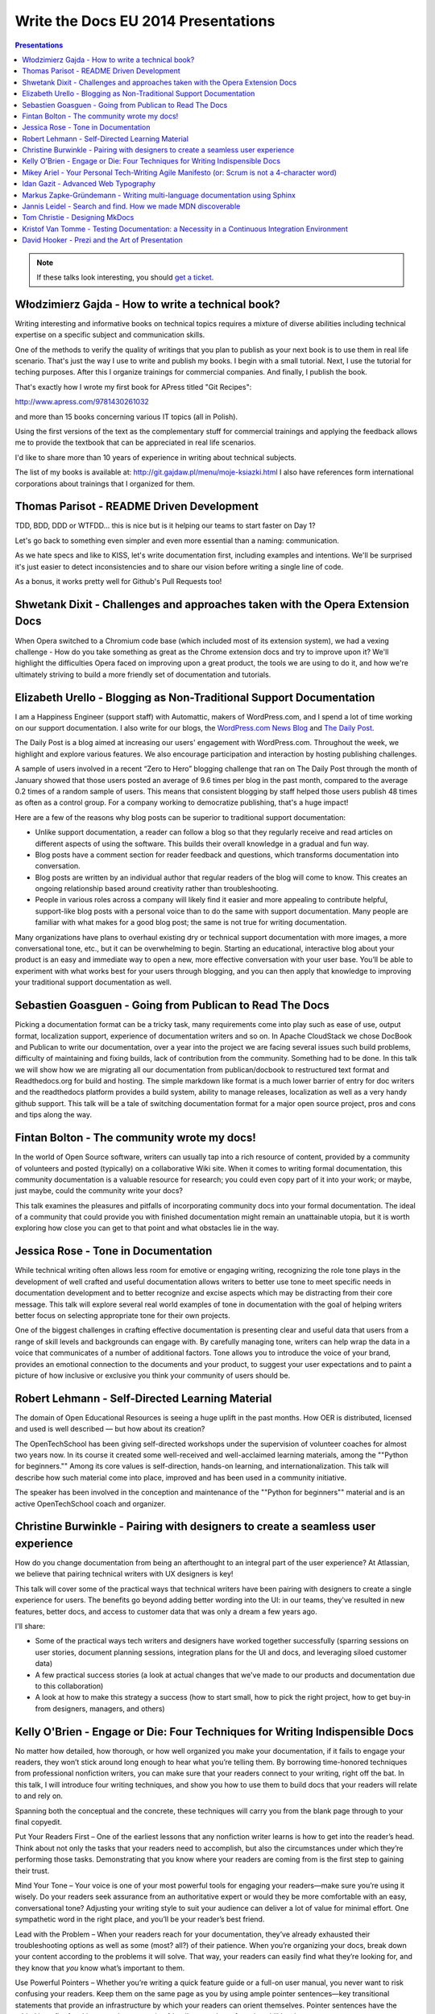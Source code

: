 Write the Docs EU 2014 Presentations
====================================

.. contents:: Presentations
   :local:

.. note:: If these talks look interesting, you should `get a ticket`_.

.. _get a ticket: http://eutickets.writethedocs.org/


Włodzimierz Gajda - How to write a technical book?
--------------------------------------------------

Writing interesting and informative books on technical topics requires a mixture of diverse abilities including technical expertise on a specific subject and communication skills.

One of the methods to verify the quality of writings that you plan to publish as your next book is to use them in real life scenario. That's just the way I use to write and publish my books. I begin with a small tutorial. Next, I use the tutorial for teching purposes. After this I organize trainings for commercial companies. And finally, I publish the book.

That's exactly how I wrote my first book for APress titled "Git Recipes":

http://www.apress.com/9781430261032

and more than 15 books concerning various IT topics (all in Polish).

Using the first versions of the text as the complementary stuff for 
commercial trainings and applying the feedback allows me to provide 
the textbook that can be appreciated in real life scenarios.

I'd like to share more than 10 years of experience in writing about technical subjects.

The list of my books is available at: http://git.gajdaw.pl/menu/moje-ksiazki.html
I also have references form international corporations about trainings that I organized for them.

Thomas Parisot - README Driven Development
------------------------------------------

TDD, BDD, DDD or WTFDD… this is nice but is it helping our teams to start faster on Day 1?

Let's go back to something even simpler and even more essential than a naming: communication.

As we hate specs and like to KISS, let's write documentation first, including examples and intentions. We'll be surprised it's just easier to detect inconsistencies and to share our vision before writing a single line of code.

As a bonus, it works pretty well for Github's Pull Requests too!

Shwetank Dixit - Challenges and approaches taken with the Opera Extension Docs
------------------------------------------------------------------------------

When Opera switched to a Chromium code base (which included most of its extension system), we had a vexing challenge - How do you take something as great as the Chrome extension docs and try to improve upon it? We'll highlight the difficulties Opera faced on improving upon a great product, the tools we are using to do it, and how we're ultimately striving to build a more friendly set of documentation and tutorials. 

Elizabeth Urello - Blogging as Non-Traditional Support Documentation
--------------------------------------------------------------------

I am a Happiness Engineer (support staff) with Automattic, makers of WordPress.com, and I spend a lot of time working on our support documentation. I also write for our blogs, the `WordPress.com News Blog`_ and `The Daily Post`_.

.. _WordPress.com News Blog: http://en.blog.wordpress.com
.. _The Daily Post: http://dailypost.wordpress.com

The Daily Post is a blog aimed at increasing our users' engagement with WordPress.com. Throughout the week, we highlight and explore various features. We also encourage participation and interaction by hosting publishing challenges. 

A sample of users involved in a recent “Zero to Hero” blogging challenge that ran on The Daily Post through the month of January showed that those users posted an average of 9.6 times per blog in the past month, compared to the average 0.2 times of a random sample of users. This means that consistent blogging by staff helped those users publish 48 times as often as a control group. For a company working to democratize publishing, that's a huge impact!

Here are a few of the reasons why blog posts can be superior to traditional support documentation: 

* Unlike support documentation, a reader can follow a blog so that they regularly receive and read articles on different aspects of using the software. This builds their overall knowledge in a gradual and fun way. 
* Blog posts have a comment section for reader feedback and questions, which transforms documentation into conversation. 
* Blog posts are written by an individual author that regular readers of the blog will come to know. This creates an ongoing relationship based around creativity rather than troubleshooting. 
* People in various roles across a company will likely find it easier and more appealing to contribute helpful, support-like blog posts with a personal voice than to do the same with support documentation. Many people are familiar with what makes for a good blog post; the same is not true for writing documentation. 

Many organizations have plans to overhaul existing dry or technical support documentation with more images, a more conversational tone, etc., but it can be overwhelming to begin. Starting an educational,  interactive blog about your product is an easy and immediate way to open a new, more effective conversation with your user base. You’ll be able to experiment with what works best for your users through blogging, and you can then apply that knowledge to improving your traditional support documentation as well.

Sebastien Goasguen - Going from Publican to Read The Docs
---------------------------------------------------------

Picking a documentation format can be a tricky task, many requirements come into play such as ease of use, output format, localization support, experience of documentation writers and so on. In Apache CloudStack we chose DocBook and Publican to write our documentation, over a year into the project we are facing several issues such build problems, difficulty of maintaining and fixing builds, lack of contribution from the community. Something had to be done.
In this talk we will show how we are migrating all our documentation from publican/docbook to restructured text format and Readthedocs.org for build and hosting. The simple markdown like format is a much lower barrier of entry for doc writers and the readthedocs platform provides a build  system, ability to manage releases, localization as well as a very handy github support.
This talk will be a tale of switching documentation format for a major open source project, pros and cons and tips along the way.

Fintan Bolton - The community wrote my docs!
--------------------------------------------

In the world of Open Source software, writers can usually tap into a
rich resource of content, provided by a community of volunteers and
posted (typically) on a collaborative Wiki site. When it comes to
writing formal documentation, this community documentation is a
valuable resource for research; you could even copy part of it into
your work; or maybe, just maybe, could the community write your docs?

This talk examines the pleasures and pitfalls of incorporating
community docs into your formal documentation. The ideal of a
community that could provide you with finished documentation
might remain an unattainable utopia, but it is worth exploring how
close you can get to that point and what obstacles lie in the way.

Jessica Rose - Tone in Documentation
------------------------------------

While technical writing often allows less room for emotive or engaging writing, recognizing the role tone plays in the development of well crafted and useful documentation allows writers to better use tone to meet specific needs in documentation development and to better recognize and excise aspects which may be distracting from their core message. This talk will explore several real world examples of tone in documentation with the goal of helping writers better focus on selecting appropriate tone for their own projects.

One of the biggest challenges in crafting effective documentation is presenting clear and useful data that users from a range of skill levels and backgrounds can engage with. By carefully managing tone, writers can help wrap the data in a voice that communicates of a number of additional factors. Tone allows you to introduce the voice of your brand, provides an emotional connection to the documents and your product, to suggest your user expectations and to paint a picture of how inclusive or exclusive you think your community of users should be.

Robert Lehmann - Self-Directed Learning Material
------------------------------------------------

The domain of Open Educational Resources is seeing a huge uplift in the past months.  How OER is distributed, licensed and used is well described — but how about its creation?

The OpenTechSchool has been giving self-directed workshops under the supervision of volunteer coaches for almost two years now.  In its course it created some well-received and well-acclaimed learning materials, among the ""Python for beginners.""  Among its core values is self-direction, hands-on learning, and internationalization.  This talk will describe how such material come into place, improved and has been used in a community initiative.

The speaker has been involved in the conception and maintenance of the ""Python for beginners"" material and is an active OpenTechSchool coach and organizer.

Christine Burwinkle - Pairing with designers to create a seamless user experience
---------------------------------------------------------------------------------

How do you change documentation from being an afterthought to an integral part of the user experience? At Atlassian, we believe that pairing technical writers with UX designers is key!

This talk will cover some of the practical ways that technical writers have been pairing with designers to create a single experience for users. The benefits go beyond adding better wording into the UI: in our teams, they've resulted in new features, better docs, and access to customer data that was only a dream a few years ago.

I'll share: 

- Some of the practical ways tech writers and designers have worked together successfully (sparring sessions on user stories, document planning sessions, integration plans for the UI and docs, and leveraging siloed customer data)

- A few practical success stories (a look at actual changes that we've made to our products and documentation due to this collaboration)

- A look at how to make this strategy a success (how to start small, how to pick the right project, how to get buy-in from designers, managers, and others)

Kelly O'Brien - Engage or Die: Four Techniques for Writing Indispensible Docs
-----------------------------------------------------------------------------

No matter how detailed, how thorough, or how well organized you make your documentation, if it fails to engage your readers, they won’t stick around long enough to hear what you’re telling them. By borrowing time-honored techniques from professional nonfiction writers, you can make sure that your readers connect to your writing, right off the bat. In this talk, I will introduce four writing techniques, and show you how to use them to build docs that your readers will relate to and rely on. 

Spanning both the conceptual and the concrete, these techniques will carry you from the blank page through to your final copyedit. 

Put Your Readers First – One of the earliest lessons that any nonfiction writer learns is how to get into the reader’s head. Think about not only the tasks that your readers need to accomplish, but also the circumstances under which they’re performing those tasks. Demonstrating that you know where your readers are coming from is the first step to gaining their trust. 

Mind Your Tone – Your voice is one of your most powerful tools for engaging your readers—make sure you’re using it wisely. Do your readers seek assurance from an authoritative expert or would they be more comfortable with an easy, conversational tone? Adjusting your writing style to suit your audience can deliver a lot of value for minimal effort. One sympathetic word in the right place, and you’ll be your reader’s best friend. 

Lead with the Problem – When your readers reach for your documentation, they’ve already exhausted their troubleshooting options as well as some (most? all?) of their patience. When you’re organizing your docs, break down your content according to the problems it will solve. That way, your readers can easily find what they’re looking for, and they know that *you* know what’s important to them. 

Use Powerful Pointers – Whether you’re writing a quick feature guide or a full-on user manual, you never want to risk confusing your readers. Keep them on the same page as you by using ample pointer sentences—key transitional statements that provide an infrastructure by which your readers can orient themselves. Pointer sentences have the added benefit of making your documentation friendly to readers of varying skill levels.

Mikey Ariel - Your Personal Tech-Writing Agile Manifesto (or: Scrum is not a 4-character word)
----------------------------------------------------------------------------------------------

| ag·ile
| adjective \\ˈa-jəl, -ˌjī(-ə)l\\

1. marked by ready ability to move with quick easy grace <an agile dancer>
2. having a quick resourceful and adaptable character <an agile mind>
(Merriam-Webster dictionary)

When the Agile Manifesto was first presented to the geeksphere, many thought it was the hottest thing since striped RAID. Since then, agile software development has morphed, evolved, branched out, and yes - been abused. Some companies have revolutionized their productivity, while others simply replaced the term ""specifications"" with the term ""ready documents"" and continued to *think* waterfall while boasting a Kanban board.

We seem to have gotten so caught up in semantics and bureaucracy, we've forgotten about the true meaning of the word ""agile"". Nowadays, employees and companies who have been burned by these twisted agile implementations have all but written off agile methodologies as ""empty buzz words"" and shudder at the mere thought of a sprint.

So what does make the agile methodologies work, and how can I, as a free-thinking, self-managing, maybe even team-leading technical writer, make them work for me, even if I work at a company that doesn't sing the scrum song and couldn't keep its points-poker face straight to safe its life? How can I build my own personal, portable Agile Manifesto, that I can apply to any working environment at any company? 

Idan Gazit - Advanced Web Typography
------------------------------------

Oliver Reichenstein famously quipped that “The Web is 95% Typography.” Most of the information we take in on the web is textual in nature. It behooves us, as writers and curators of text, to know about the art and science of presenting textual information.

This talk isn’t about art, or science, but technique. Typesetting has a rich history, dating back to Mr. Gutenberg and his printing press. Although digital type is fairly mature by now, type on the web is still very much in its infancy. We are only now gaining typographical controls that the publishing industry has taken for granted these last 20 years. I'll be taking you on tour of the current state of type on the web: what we can do today, and what we will be able to do tomorrow.

Some highlights:
* A reintroduction to font-face and the nitty-gritty details of how it works
* Advanced typography with CSS3 font-features (http://caniuse.com/#feat=font-feature)
* Icon fonts, and semantic use thereof
* JavaScript tools like fittext.js and lettering.js

Markus Zapke-Gründemann - Writing multi-language documentation using Sphinx
---------------------------------------------------------------------------

How to write multi-language documentation? What tools can you use? What mistakes should you avoid?

This talk is based on the experiences I gathered while working on several multi-language documentation projects using Sphinx. I will talk about how Sphinx internationalization support works, which tools and services I use and how to organize the translation workflow. Finally I will have a look at what the future of internationalization in Sphinx might bring.

Jannis Leidel - Search and find. How we made MDN discoverable
-------------------------------------------------------------

The Mozilla Developer Network (MDN) is a wiki on which volunteers and Mozilla staff writers document the open Web, Mozilla technologies, Firefox OS, and other developer topics. In 2013 we relaunched it with a new look and feel as well as many changes to the underlying technology. In this talk I look back at how we took content discoverability into account and how we’re continuing to improve the site in 2014.

Tom Christie - Designing MkDocs
-------------------------------

MkDocs is a tool for creating documentation from Markdown, that's focused on simplicity and ease-of-use.
This talk will explore the background, motivation and design of this new documentation builder.
We'll also look at how to write, theme and publish your documentation with MkDocs, and compare it against some other existing tools.

Kristof Van Tomme - Testing Documentation: a Necessity in a Continuous Integration Environment
----------------------------------------------------------------------------------------------


David Hooker - Prezi and the Art of Presentation
------------------------------------------------


